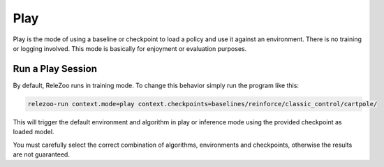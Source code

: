 Play
====

Play is the mode of using a baseline or checkpoint to load a policy and use it against an environment.
There is no training or logging involved. This mode is basically for enjoyment or evaluation purposes.

Run a Play Session
------------------
By default, ReleZoo runs in training mode. To change this behavior simply run the program like this:

.. code-block:: console

   relezoo-run context.mode=play context.checkpoints=baselines/reinforce/classic_control/cartpole/

This will trigger the default environment and algorithm in play or inference mode using the provided
checkpoint as loaded model.

You must carefully select the correct combination of algorithms, environments and checkpoints, otherwise
the results are not guaranteed.